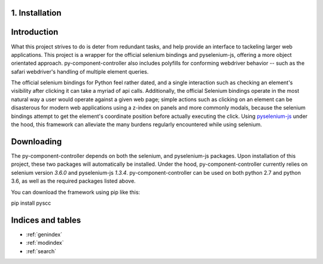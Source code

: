 1. Installation
===================================================

Introduction
============

What this project strives to do is deter from redundant tasks, and help provide an interface to tackeling larger web applications.
This project is a wrapper for the official selenium bindings and pyselenium-js, offering a more object orientated approach.
py-component-controller also includes polyfills for conforming webdriver behavior -- such as the safari webdriver's handling of multiple element queries.


The official selenium bindings for Python feel rather dated, and a single interaction such as checking an element's visibility after clicking it can take a myriad of api calls.
Additionally, the official Selenium bindings operate in the most natural way a user would operate against a given web page; simple actions such as clicking on an element can be disasterous for modern web applications using a z-index on panels and more commonly modals, because the selenium bindings attempt to get the element's coordinate position before actually executing the click.
Using `pyselenium-js <https://github.com/neetjn/pyselenium-js>`_ under the hood, this framework can alleviate the many burdens regularly encountered while using selenium.

Downloading
============

The py-component-controller depends on both the selenium, and pyselenium-js packages.
Upon installation of this project, these two packages will automatically be installed.
Under the hood, py-component-controller currently relies on selenium version `3.6.0` and pyselenium-js `1.3.4`.
py-component-controller can be used on both python 2.7 and python 3.6, as well as the required packages listed above.

You can download the framework using pip like this:

.. highlight:: bash

pip install pyscc


Indices and tables
==================

* :ref:`genindex`
* :ref:`modindex`
* :ref:`search`
